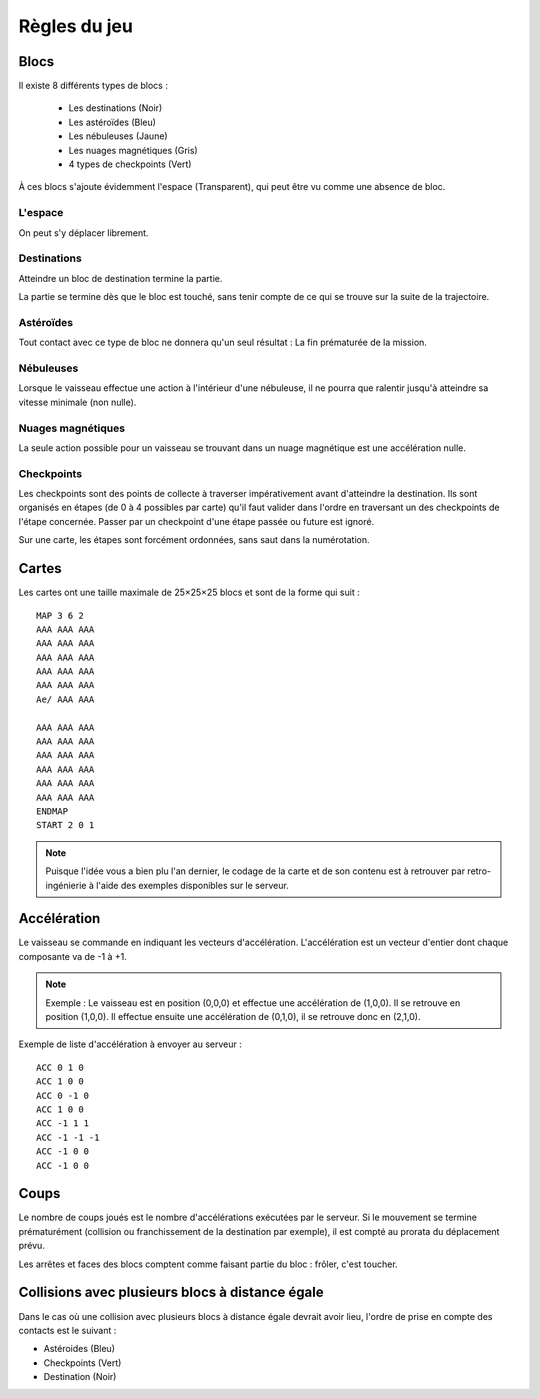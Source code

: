Règles du jeu
=============

Blocs
-----

Il existe 8 différents types de blocs :

 - Les destinations (Noir)
 - Les astéroïdes (Bleu)
 - Les nébuleuses (Jaune)
 - Les nuages magnétiques (Gris)
 - 4 types de checkpoints (Vert)

À ces blocs s'ajoute évidemment l'espace (Transparent), qui peut être vu comme une absence de bloc.

L'espace
""""""""

On peut s'y déplacer librement.

Destinations
""""""""""""

Atteindre un bloc de destination termine la partie.

La partie se termine dès que le bloc est touché, sans tenir compte de ce qui se trouve sur la suite de la trajectoire.

Astéroïdes
""""""""""

Tout contact avec ce type de bloc ne donnera qu'un seul résultat : La fin prématurée de la mission.

Nébuleuses
""""""""""

Lorsque le vaisseau effectue une action à l'intérieur d'une nébuleuse, il ne pourra que ralentir jusqu'à atteindre sa vitesse minimale (non nulle).

Nuages magnétiques
""""""""""""""""""

La seule action possible pour un vaisseau se trouvant dans un nuage magnétique est une accélération nulle.

Checkpoints
"""""""""""

Les checkpoints sont des points de collecte à traverser impérativement avant d'atteindre la destination. 
Ils sont organisés en étapes (de 0 à 4 possibles par carte) qu'il faut valider dans l'ordre en traversant un des checkpoints de l'étape concernée. Passer par un checkpoint d'une étape passée ou future est ignoré. 

Sur une carte, les étapes sont forcément ordonnées, sans saut dans la numérotation.

Cartes
------

Les cartes ont une taille maximale de 25×25×25 blocs et sont de la forme qui suit :

::

    MAP 3 6 2
    AAA AAA AAA
    AAA AAA AAA
    AAA AAA AAA
    AAA AAA AAA
    AAA AAA AAA
    Ae/ AAA AAA

    AAA AAA AAA
    AAA AAA AAA
    AAA AAA AAA
    AAA AAA AAA
    AAA AAA AAA
    AAA AAA AAA
    ENDMAP
    START 2 0 1

.. note:: Puisque l'idée vous a bien plu l'an dernier, le codage de la carte et de son contenu est à retrouver par retro-ingénierie à l'aide des exemples disponibles sur le serveur.

Accélération
------------

Le vaisseau se commande en indiquant les vecteurs d'accélération.
L'accélération est un vecteur d'entier dont chaque composante va de -1 à +1.

.. note:: Exemple : Le vaisseau est en position (0,0,0) et effectue une accélération de (1,0,0). Il se retrouve en position (1,0,0). Il effectue ensuite une accélération de (0,1,0), il se retrouve donc en (2,1,0).

Exemple de liste d'accélération à envoyer au serveur :
::

    ACC 0 1 0
    ACC 1 0 0
    ACC 0 -1 0
    ACC 1 0 0
    ACC -1 1 1
    ACC -1 -1 -1
    ACC -1 0 0
    ACC -1 0 0

Coups
-----

Le nombre de coups joués est le nombre d'accélérations exécutées par le serveur.
Si le mouvement se termine prématurément (collision ou franchissement de la destination par exemple), il est compté au prorata du déplacement prévu.

Les arrêtes et faces des blocs comptent comme faisant partie du bloc : frôler, c'est toucher.

Collisions avec plusieurs blocs à distance égale
------------------------------------------------

Dans le cas où une collision avec plusieurs blocs à distance égale devrait avoir lieu, l'ordre de prise en compte des contacts est le suivant :

- Astéroides (Bleu)
- Checkpoints (Vert)
- Destination (Noir)

